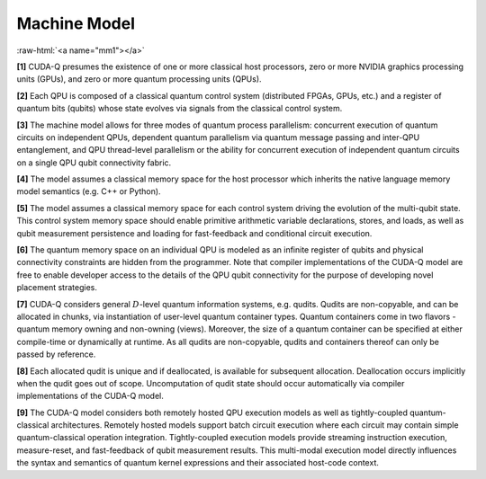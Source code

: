 Machine Model
*************

.. role:: raw-html(raw)
    :format: html 

:raw-html:`<a name="mm1"></a>`

**[1]** CUDA-Q presumes the existence of one or more classical host processors, 
zero or more NVIDIA graphics processing units (GPUs), and zero or more quantum processing units (QPUs). 

**[2]** Each QPU is composed of a classical quantum control system (distributed FPGAs, GPUs, etc.) 
and a register of quantum bits (qubits) whose state evolves via signals from the classical control system.

**[3]** The machine model allows for three modes of quantum process parallelism: concurrent execution
of quantum circuits on independent QPUs, dependent quantum parallelism via
quantum message passing and inter-QPU entanglement, and QPU thread-level
parallelism or the ability for concurrent execution of independent quantum
circuits on a single QPU qubit connectivity fabric. 

**[4]** The model assumes a
classical memory space for the host processor which inherits the native language memory
model semantics (e.g. C++ or Python). 

**[5]** The model assumes a classical memory space for each control
system driving the evolution of the multi-qubit state. This control system
memory space should enable primitive arithmetic variable declarations,
stores, and loads, as well as qubit measurement persistence and loading
for fast-feedback and conditional circuit execution. 

**[6]** The quantum memory
space on an individual QPU is modeled as an infinite register of 
qubits and physical connectivity constraints are hidden from the
programmer. Note that compiler implementations of the CUDA-Q model
are free to enable developer access to the details of the QPU
qubit connectivity for the purpose of developing novel placement strategies. 

**[7]** CUDA-Q considers general :math:`D`-level quantum information systems, e.g. qudits. Qudits
are non-copyable, and can be allocated in chunks, via instantiation of 
user-level quantum container types. Quantum containers come in two flavors - 
quantum memory owning and non-owning (views). Moreover, the size of a quantum container 
can be specified at either compile-time or dynamically at runtime. 
As all qudits are non-copyable, qudits and containers 
thereof can only be passed by reference. 

**[8]** Each allocated qudit is unique and if  
deallocated, is available for subsequent allocation. Deallocation occurs implicitly
when the qudit goes out of scope. Uncomputation of qudit state should occur 
automatically via compiler implementations of the CUDA-Q model.

**[9]** The CUDA-Q model considers both remotely hosted QPU execution models as well as
tightly-coupled quantum-classical architectures. Remotely hosted models
support batch circuit execution where each circuit may contain simple
quantum-classical operation integration. Tightly-coupled execution models provide
streaming instruction execution, measure-reset, and fast-feedback of
qubit measurement results. This multi-modal execution model directly
influences the syntax and semantics of quantum kernel expressions
and their associated host-code context. 

